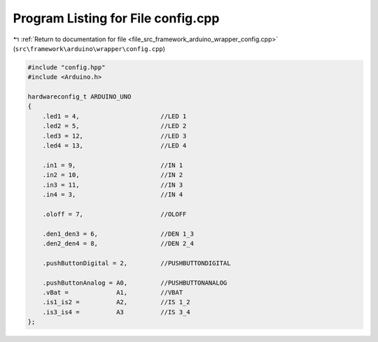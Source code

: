 
.. _program_listing_file_src_framework_arduino_wrapper_config.cpp:

Program Listing for File config.cpp
===================================

|exhale_lsh| :ref:`Return to documentation for file <file_src_framework_arduino_wrapper_config.cpp>` (``src\framework\arduino\wrapper\config.cpp``)

.. |exhale_lsh| unicode:: U+021B0 .. UPWARDS ARROW WITH TIP LEFTWARDS

.. code-block:: cpp

   
   #include "config.hpp"
   #include <Arduino.h>
   
   hardwareconfig_t ARDUINO_UNO
   {
       .led1 = 4,                      //LED 1
       .led2 = 5,                      //LED 2
       .led3 = 12,                     //LED 3
       .led4 = 13,                     //LED 4
   
       .in1 = 9,                       //IN 1
       .in2 = 10,                      //IN 2
       .in3 = 11,                      //IN 3
       .in4 = 3,                       //IN 4
   
       .oloff = 7,                     //OLOFF
   
       .den1_den3 = 6,                 //DEN 1_3
       .den2_den4 = 8,                 //DEN 2_4
   
       .pushButtonDigital = 2,         //PUSHBUTTONDIGITAL
   
       .pushButtonAnalog = A0,         //PUSHBUTTONANALOG
       .vBat =             A1,         //VBAT
       .is1_is2 =          A2,         //IS 1_2
       .is3_is4 =          A3          //IS 3_4
   };
